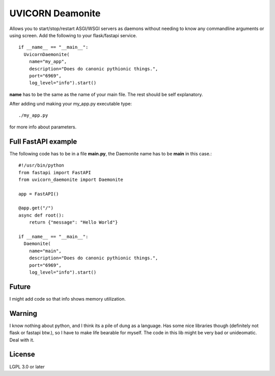 =================
UVICORN Deamonite
=================

Allows you to start/stop/restart ASGI/WSGI servers as daemons without needing
to know any commandline arguments or using screen. Add the following to your
flask/fastapi service. ::

  if __name__ == "__main__":
    UvicornDaemonite(
      name="my_app",
      description="Does do canonic pythionic things.",
      port="6969",
      log_level="info").start()

**name** has to be the same as the name of your main file. The rest should be
self explanatory.

After adding und making your my_app.py executable type: ::

  ./my_app.py

for more info about parameters.

Full FastAPI example
====================

The following code has to be in a file **main.py**, the Daemonite name has
to be **main** in this case.::

  #!/usr/bin/python
  from fastapi import FastAPI
  from uvicorn_daemonite import Daemonite

  app = FastAPI()

  @app.get("/")
  async def root():
      return {"message": "Hello World"}

  if __name__ == "__main__":
    Daemonite(
      name="main",
      description="Does do canonic pythionic things.",
      port="6969",
      log_level="info").start()

Future
======

I might add code so that info shows memory utilization.

Warning
=======

I know nothing about python, and I think its a pile of dung as a language. Has
some nice libraries though (definitely not flask or fastapi btw.), so I have to
make life bearable for myself. The code in this lib might be very bad or
unideomatic. Deal with it.

License
=======

LGPL 3.0 or later
